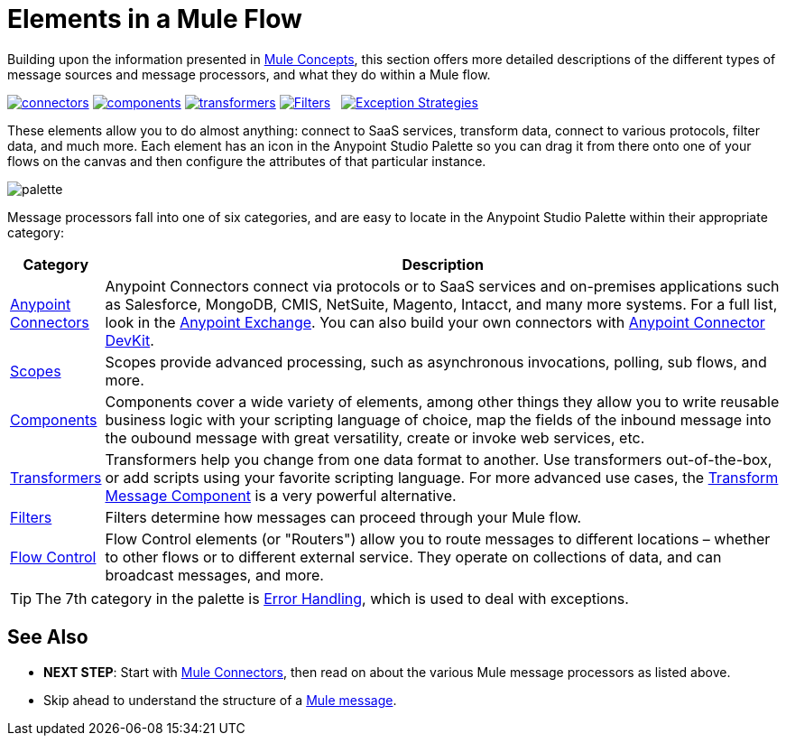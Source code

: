 = Elements in a Mule Flow
:keywords: studio, server, components, connectors, elements, palette

Building upon the information presented in link:/mule-fundamentals/v/3.8-m1/mule-concepts[Mule Concepts], this section offers more detailed descriptions of the different types of message sources and message processors, and what they do within a Mule flow.

link:/mule-fundamentals/v/3.8-m1/mule-connectors[image:connectors.png[connectors]]
link:/mule-fundamentals/v/3.8-m1/mule-components[image:components.png[components]]
link:/mule-fundamentals/v/3.8-m1/mule-transformers[image:transformers.png[transformers]]
link:/mule-fundamentals/v/3.8-m1/mule-filters-scopes-and-routers[image:filters-routers-scopes.png[Filters,Scopes, and Routers]]   link:/mule-fundamentals/v/3.8-m1/mule-exception-strategies[image:exception_strategies.png[Exception Strategies]]


These elements allow you to do almost anything: connect to SaaS services, transform data, connect to various protocols, filter data, and much more. Each element has an icon in the Anypoint Studio Palette so you can drag it from there onto one of your flows on the canvas and then configure the attributes of that particular instance. 

image:palette.png[palette]

Message processors fall into one of six categories, and are easy to locate in the Anypoint Studio Palette within their appropriate category:


[width="100a",cols="10a,90a",options="header"]
|===
|Category |Description
|link:/mule-user-guide/v/3.8-m1/anypoint-connectors[Anypoint Connectors] |Anypoint Connectors connect via protocols or to SaaS services and on-premises applications such as Salesforce, MongoDB, CMIS, NetSuite, Magento, Intacct, and many more systems. For a full list, look in the link:/mule-fundamentals/v/3.8-m1/anypoint-exchange[Anypoint Exchange]. You can also build your own connectors with link:/anypoint-connector-devkit/v/3.7/[Anypoint Connector DevKit].
|link:/mule-user-guide/v/3.8-m1/scopes[Scopes] |Scopes provide advanced processing, such as asynchronous invocations, polling, sub flows, and more.
|link:/mule-user-guide/v/3.8-m1/components[Components] |Components cover a wide variety of elements, among other things they allow you to write reusable business logic with your scripting language of choice, map the fields of the inbound message into the oubound message with great versatility, create or invoke web services, etc.
|link:/mule-user-guide/v/3.8-m1/transformers[Transformers] |Transformers help you change from one data format to another. Use transformers out-of-the-box, or add scripts using your favorite scripting language. For more advanced use cases, the link:/mule-user-guide/v/3.8-m1/dataweave[Transform Message Component] is a very powerful alternative.
|link:/mule-user-guide/v/3.8-m1/filters[Filters] |Filters determine how messages can proceed through your Mule flow.
|link:/mule-user-guide/v/3.8-m1/routers[Flow Control] |Flow Control elements (or "Routers") allow you to route messages to different locations – whether to other flows or to different external service. They operate on collections of data, and can broadcast messages, and more.
|===

[TIP]
The 7th category in the palette is link:/mule-user-guide/v/3.7/error-handling[Error Handling], which is used to deal with exceptions.

== See Also

* *NEXT STEP*: Start with link:/mule-fundamentals/v/3.8-m1/mule-connectors[Mule Connectors], then read on about the various Mule message processors as listed above.
* Skip ahead to understand the structure of a link:/mule-fundamentals/v/3.8-m1/mule-message-structure[Mule message].
